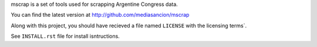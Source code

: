 mscrap is a set of tools used for scrapping Argentine Congress data.

You can find the latest version at http://github.com/mediasancion/mscrap

Along with this project, you should have recieved a file named ``LICENSE`` with the
licensing terms`.

See ``INSTALL.rst`` file for install isntructions.
